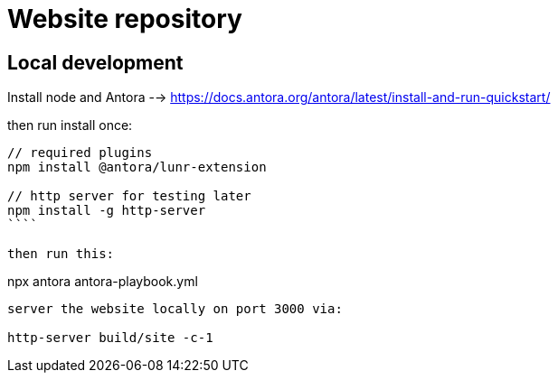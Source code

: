 # Website repository

## Local development

Install node and Antora
--> https://docs.antora.org/antora/latest/install-and-run-quickstart/

then run install once:
```
// required plugins
npm install @antora/lunr-extension

// http server for testing later
npm install -g http-server
````

then run this:
```
npx antora antora-playbook.yml
```

server the website locally on port 3000 via:

http-server build/site -c-1